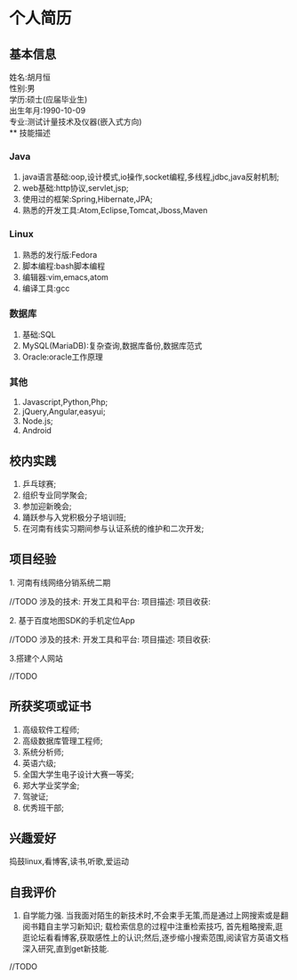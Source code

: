 #+STARTUP: indent
* 个人简历
** 基本信息
姓名:胡月恒\\
性别:男\\
学历:硕士(应届毕业生)\\
出生年月:1990-10-09\\
专业:测试计量技术及仪器(嵌入式方向)\\
** 技能描述
*** Java
1. java语言基础:oop,设计模式,io操作,socket编程,多线程,jdbc,java反射机制;
2. web基础:http协议,servlet,jsp;
3. 使用过的框架:Spring,Hibernate,JPA;
4. 熟悉的开发工具:Atom,Eclipse,Tomcat,Jboss,Maven
*** Linux
1. 熟悉的发行版:Fedora
2. 脚本编程:bash脚本编程
3. 编辑器:vim,emacs,atom
4. 编译工具:gcc
*** 数据库
1. 基础:SQL
2. MySQL(MariaDB):复杂查询,数据库备份,数据库范式
3. Oracle:oracle工作原理
*** 其他
1. Javascript,Python,Php;
2. jQuery,Angular,easyui;
3. Node.js;
4. Android
** 校内实践
1. 乒乓球赛;
2. 组织专业同学聚会;
3. 参加迎新晚会;
4. 踊跃参与入党积极分子培训班;
5. 在河南有线实习期间参与认证系统的维护和二次开发;
** 项目经验
**** 1. 河南有线网络分销系统二期
//TODO
涉及的技术:
开发工具和平台:
项目描述:
项目收获:
**** 2. 基于百度地图SDK的手机定位App
//TODO
涉及的技术:
开发工具和平台:
项目描述:
项目收获:
**** 3.搭建个人网站
//TODO
** 所获奖项或证书
1. 高级软件工程师;\\
2. 高级数据库管理工程师;\\
3. 系统分析师;\\
4. 英语六级;\\
5. 全国大学生电子设计大赛一等奖;\\
6. 郑大学业奖学金;\\
7. 驾驶证;\\
8. 优秀班干部;\\
** 兴趣爱好
捣鼓linux,看博客,读书,听歌,爱运动
** 自我评价
1. 自学能力强. 当我面对陌生的新技术时,不会束手无策,而是通过上网搜索或是翻阅书籍自主学习新知识;
 载检索信息的过程中注重检索技巧, 首先粗略搜索,逛逛论坛看看博客,获取感性上的认识;然后,逐步缩小搜索范围,阅读官方英语文档深入研究,直到get新技能.
//TODO
